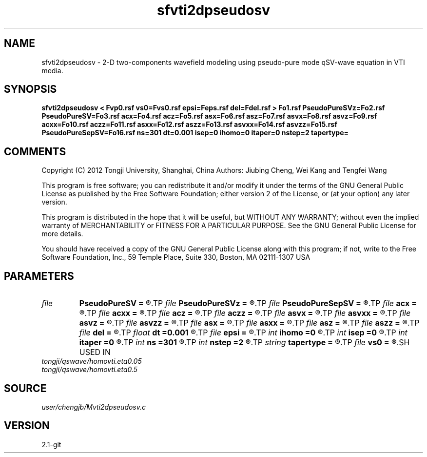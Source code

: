 .TH sfvti2dpseudosv 1  "APRIL 2019" Madagascar "Madagascar Manuals"
.SH NAME
sfvti2dpseudosv \- 2-D two-components wavefield modeling using pseudo-pure mode qSV-wave equation in VTI media.
.SH SYNOPSIS
.B sfvti2dpseudosv < Fvp0.rsf vs0=Fvs0.rsf epsi=Feps.rsf del=Fdel.rsf > Fo1.rsf PseudoPureSVz=Fo2.rsf PseudoPureSV=Fo3.rsf acx=Fo4.rsf acz=Fo5.rsf asx=Fo6.rsf asz=Fo7.rsf asvx=Fo8.rsf asvz=Fo9.rsf acxx=Fo10.rsf aczz=Fo11.rsf asxx=Fo12.rsf aszz=Fo13.rsf asvxx=Fo14.rsf asvzz=Fo15.rsf PseudoPureSepSV=Fo16.rsf ns=301 dt=0.001 isep=0 ihomo=0 itaper=0 nstep=2 tapertype=
.SH COMMENTS

Copyright (C) 2012 Tongji University, Shanghai, China 
Authors: Jiubing Cheng, Wei Kang and Tengfei Wang

This program is free software; you can redistribute it and/or modify
it under the terms of the GNU General Public License as published by
the Free Software Foundation; either version 2 of the License, or
(at your option) any later version.

This program is distributed in the hope that it will be useful,
but WITHOUT ANY WARRANTY; without even the implied warranty of
MERCHANTABILITY or FITNESS FOR A PARTICULAR PURPOSE.  See the
GNU General Public License for more details.

You should have received a copy of the GNU General Public License
along with this program; if not, write to the Free Software
Foundation, Inc., 59 Temple Place, Suite 330, Boston, MA  02111-1307  USA

.SH PARAMETERS
.PD 0
.TP
.I file   
.B PseudoPureSV
.B =
.R  	auxiliary output file name
.TP
.I file   
.B PseudoPureSVz
.B =
.R  	auxiliary output file name
.TP
.I file   
.B PseudoPureSepSV
.B =
.R  	auxiliary output file name
.TP
.I file   
.B acx
.B =
.R  	auxiliary output file name
.TP
.I file   
.B acxx
.B =
.R  	auxiliary output file name
.TP
.I file   
.B acz
.B =
.R  	auxiliary output file name
.TP
.I file   
.B aczz
.B =
.R  	auxiliary output file name
.TP
.I file   
.B asvx
.B =
.R  	auxiliary output file name
.TP
.I file   
.B asvxx
.B =
.R  	auxiliary output file name
.TP
.I file   
.B asvz
.B =
.R  	auxiliary output file name
.TP
.I file   
.B asvzz
.B =
.R  	auxiliary output file name
.TP
.I file   
.B asx
.B =
.R  	auxiliary output file name
.TP
.I file   
.B asxx
.B =
.R  	auxiliary output file name
.TP
.I file   
.B asz
.B =
.R  	auxiliary output file name
.TP
.I file   
.B aszz
.B =
.R  	auxiliary output file name
.TP
.I file   
.B del
.B =
.R  	auxiliary input file name
.TP
.I float  
.B dt
.B =0.001
.R  
.TP
.I file   
.B epsi
.B =
.R  	auxiliary input file name
.TP
.I int    
.B ihomo
.B =0
.R  	if ihomo=1, homogeneous medium
.TP
.I int    
.B isep
.B =0
.R  	if isep=1, separate wave-modes
.TP
.I int    
.B itaper
.B =0
.R  	if itaper=1, taper the wavenumber domain p=operators
.TP
.I int    
.B ns
.B =301
.R  
.TP
.I int    
.B nstep
.B =2
.R  
.TP
.I string 
.B tapertype
.B =
.R  	taper type
.TP
.I file   
.B vs0
.B =
.R  	auxiliary input file name
.SH USED IN
.TP
.I tongji/qswave/homovti.eta0.05
.TP
.I tongji/qswave/homovti.eta0.5
.SH SOURCE
.I user/chengjb/Mvti2dpseudosv.c
.SH VERSION
2.1-git
